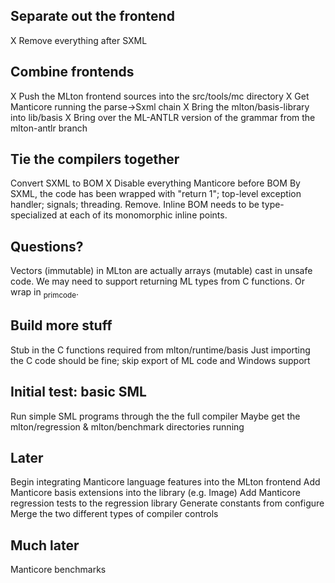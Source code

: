 ** Separate out the frontend
X Remove everything after SXML

** Combine frontends
X Push the MLton frontend sources into the src/tools/mc directory
X Get Manticore running the parse->Sxml chain
X Bring the mlton/basis-library into lib/basis
X Bring over the ML-ANTLR version of the grammar from the mlton-antlr branch

** Tie the compilers together
Convert SXML to BOM
X Disable everything Manticore before BOM
By SXML, the code has been wrapped with "return 1"; top-level exception handler; signals; threading. Remove.
Inline BOM needs to be type-specialized at each of its monomorphic inline points.

** Questions?
Vectors (immutable) in MLton are actually arrays (mutable) cast in unsafe code.
We may need to support returning ML types from C functions. Or wrap in _primcode.

** Build more stuff
Stub in the C functions required from mlton/runtime/basis
Just importing the C code should be fine; skip export of ML code and Windows support

** Initial test: basic SML
Run simple SML programs through the the full compiler
Maybe get the mlton/regression & mlton/benchmark directories running

** Later
Begin integrating Manticore language features into the MLton frontend
Add Manticore basis extensions into the library (e.g. Image)
Add Manticore regression tests to the regression library
Generate constants from configure
Merge the two different types of compiler controls

** Much later
Manticore benchmarks

